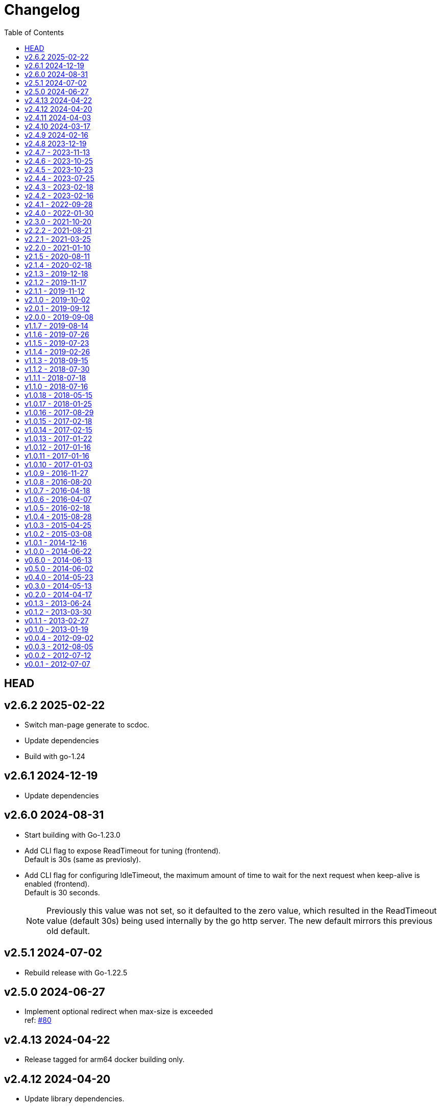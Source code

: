 = Changelog
:toc: macro
ifdef::env-github[]
:toc-title:
:tip-caption: :bulb:
:note-caption: :bulb:
:important-caption: :heavy_exclamation_mark:
:caution-caption: :fire:
:warning-caption: :warning:
endif::[]

ifdef::env-github[]
[discrete]
== Contents
endif::[]
toc::[]

:link-proxy-from-env: https://golang.org/pkg/net/http/#ProxyFromEnvironment

== HEAD

== v2.6.2 2025-02-22
*   Switch man-page generate to scdoc.
*   Update dependencies
*   Build with go-1.24

== v2.6.1 2024-12-19
*   Update dependencies

== v2.6.0 2024-08-31
*   Start building with Go-1.23.0
*   Add CLI flag to expose ReadTimeout for tuning (frontend). +
    Default is 30s (same as previosly).
*   Add CLI flag for configuring IdleTimeout, the maximum amount of time to wait
    for the next request when keep-alive is enabled (frontend). +
    Default is 30 seconds.
+
[NOTE]
--
Previously this value was not set, so it defaulted to the zero value,
which resulted in the ReadTimeout value (default 30s) being used internally by
the go http server. The new default mirrors this previous old default.
--

== v2.5.1 2024-07-02
*   Rebuild release with Go-1.22.5

== v2.5.0 2024-06-27
*   Implement optional redirect when max-size is exceeded +
    ref: link:https://github.com/cactus/go-camo/pull/80[#80]

== v2.4.13 2024-04-22
*   Release tagged for arm64 docker building only.

== v2.4.12 2024-04-20
*   Update library dependencies.
*   Fix docker and github packages publishing issue.

== v2.4.11 2024-04-03
*   Update library dependencies.
*   Build with Go-1.22.2

== v2.4.10 2024-03-17
*   Update library dependencies.

== v2.4.9 2024-02-16
*   Minimum Go version now 1.21 due to quic-go dependency, due to better
    cryto/tls support for QUIC in Go-1.21.
*   Update library dependencies.

== v2.4.8 2023-12-19
*   Add `--automaxprocs` flag to set GOMAXPROCS automatically to match Linux
    container CPU quota/limits.
*   Update library dependencies.

== v2.4.7 - 2023-11-13
*   Add http3/quic server support. New flag `--quic`. Requires `--ssl-listen`.

== v2.4.6 - 2023-10-25
*   Add `--no-debug-vars` flag to disable /debug/vars when `--metrics` is
    enabled. (#66, #67)

== v2.4.5 - 2023-10-23
*   fix htrie matching of non punycode (eg. unicode) idna hostnames
*   slightly faster logging (update to mlog dependency)
*   address a logging issue with missing url path output in
    `"built outgoing request"` debug log
*   moderate improve performance of hostname rule processing
    (approx 12-30% in microbenchmarks)
*   slight improvement in request path url processing
    (approx 2-4% in microbenchmarks)
*   fix /debug/vars being enabled by default (#65) due to expvars import
    side effect

== v2.4.4 - 2023-07-25
*   update dependencies
*   bump version in go.mod (and fix all internal module references) +
    ref: discussion link:https://github.com/cactus/go-camo/discussions/62[#62]

== v2.4.3 - 2023-02-18
*   update library dependency golang.org/x/net. +
    refs:
    link:https://github.com/cactus/go-camo/security/dependabot/3[dependabot-3],
    link:https://github.com/cactus/go-camo/security/dependabot/4[dependabot-4]

== v2.4.2 - 2023-02-16
*   update library dependency prometheus, covering CVE-2022-21698. +
    Note that for go-camo, the issue in the prometheus library was exploitable
    only when the metrics option/flag (--metrics) is enabled.
*   build with go1.19.5

== v2.4.1 - 2022-09-28
*   Rebuild release with go-1.19.1

== v2.4.0 - 2022-01-30
*   Add support for internal address proxies (HTTP(S)_PROXY). +
    issue #55
*   Add some additional documentation/caveats regarding HTTP(S)_PROXY usage.

== v2.3.0 - 2021-10-20
*   Add support for listening on a unix socket.
*   A more graceful shutdown process, under SIGINT or SIGTERM.

== v2.2.2 - 2021-08-21
*   Change test only helper library
*   structure logging (json) support for http requests (debug logging). +
    PR #52

== v2.2.1 - 2021-03-25
*   Update some dependencies.

== v2.2.0 - 2021-01-10
*   Move ip filtering to Dialer.Control, to further improve SSRF protections. +
    Note: Added a few additional debug log messages emitted when ip filtering

== v2.1.5 - 2020-08-11
*   Rebuild release with go-1.15

== v2.1.4 - 2020-02-18
*   Rebuild release with go-1.13.8
*   Experimental windows build

== v2.1.3 - 2019-12-18
*   Rebuild release with go-1.13.5

== v2.1.2 - 2019-11-17
*   Fix for enabling metrics collection in proxy

== v2.1.1 - 2019-11-12

*   Security fixes / content-type validation
*   Add `ProxyFromEnvironment` support. This uses HTTP proxies directed by the
    `HTTP_PROXY` and `NO_PROXY` (or `http_proxy` and `no_proxy`) environment
    variables. See {link-proxy-from-env} for more info.

== v2.1.0 - 2019-10-02

*   Support `audio/*` with `--allow-content-audio` flag (similar to how video
    is handled)
*   Additional metrics datapoints when using `--metrics`
*   Support only go 1.13, due to use of new error wrapping semantics
*   Improve client connection early abort handling
*   Improve max response side handling -- only read MaxSize KB from any
    upstream server. Note: This may result in partial responses to clients for
    chunked encoding requests that are longer than MaxSize, as there is no way
    to signal the client other than closing the connection.
*   Change default of `--max-size` to 0, as previously chunked encoding
    responses bypassed size restrictions (only content-length was previously
    enforced). To avoid unexpected failures (preserve backwards compatibility
    in this regard), set max-size to 0 by default moving forward. Previous
    default was 5mb (use `--max-size=5120` to set to previous default).

== v2.0.1 - 2019-09-12

*   Slightly optimize some structure layouts to reduce memory overhead.
*   Switch htrie node map from uint8 to uint32, due to go map optimizations.
    See commit bbf7b9ffee83 for more info.
*   Update man page generation (makefile) to use asciidoctor.
    Not only is this easier to maintain, but it has the nice property of being
    rendered on github.

== v2.0.0 - 2019-09-08

*   Remove `--allow-list` flag, and replace with a unified filtering flag
    `filter-ruleset`. See link:man/go-camo-filtering.5.adoc[go-camo-filtering(5)]
    for more information on the accepted syntax.
*   Update man pages.
*   Refactor some internals (remove some regex in favor of a trie like data
    structure for some comparisons)

== v1.1.7 - 2019-08-14

*   Remove old stats flag, endpoint, and feature, in favor of the new
    Prometheus endpoint. Good amount of code removal as well.
*   Use a sync.Pool []byte buffer for io.CopyBuffer (instead of io.Copy). It
    should reduce some small amount of GC pressure (a bit less garbage).

== v1.1.6 - 2019-07-26

*   Support range requests to get safari video support working (#36)

== v1.1.5 - 2019-07-23

*   Security fixes / SSRF
**  Fix: Ensure non-GET/HEAD request does not send outbound request (#35)
**  Fix: Validate redirect urls the same as initial urls (#35)
*   Split out exception for missing content types (#32)
*   Prometheus compatible metrics endpoint added (#34)
*   Disabled credential/userinfo (`user:pass@` style) type urls by default.
    Added cli flag (`--allow-credential-urls`) to retain prior behavior (which
    allows them).

== v1.1.4 - 2019-02-26

*   disable passing/generating x-forwarded-for header by default
*   add new `--enable-xfwd4` flag to enable x-forwarded-for header
    passing/generation
*   add optional json output for stats
*   remove gomaxprocs code, as it is no longer necessary
*   documentation fixes (man page update, spelling, etc)
*   build release with go-1.12

== v1.1.3 - 2018-09-15

*   switch to go-1.11 w/GO111MODULE support. +
    this makes building outside GOPATH easy. +
    Looks like heroku supports it now too? (heroku-buildpack-go issue #249)
*   build release with go-1.11
*   fix ipv6 length comparison

== v1.1.2 - 2018-07-30

*   fix SSRF leak, where certain requests would not match defined and custom ip
    deny-lists as expected

== v1.1.1 - 2018-07-18

*   change `/healthcheck` response to 200 instead of 204. +
    solves configuration issue with some loadbalancers.

== v1.1.0 - 2018-07-16

*   add flag to allow `video/*` as content type (disabled by default)
*   allow setting custom server name
*   add flag to expose the current version version in http response header
    (similar to how it is done for `-V` cli output)
*   change root route to return 404
*   add `/healthcheck` route that returns 204 status (no body content)
    useful for load balancers to check that service is running

== v1.0.18 - 2018-05-15

*   change repo layout and build pipeline to dep/gox/GOPATH style
*   lint fixes and minor struct alignment changes (minor optimization)
*   update mlog dependency
*   build with go-1.10.2

== v1.0.17 - 2018-01-25

*   update dependency versions to current
*   include deps in tree (ease build for heroku)
*   minor makefile cleanup
*   rebuild with go-1.9.3

== v1.0.16 - 2017-08-29

*   rebuild with go-1.9

== v1.0.15 - 2017-02-18

*   rebuild with go-1.8
*   strip binaries as part of default build

== v1.0.14 - 2017-02-15

*   Pass through ETag header from server. The previous omission was
    inconsistent with passing the if-none-match client request header.

== v1.0.13 - 2017-01-22

*   resolve potential resource leak with redirection failures and http response
    body closing

== v1.0.12 - 2017-01-16

*   better address rejection logic

== v1.0.11 - 2017-01-16

*   resolve hostname and check against rfc1918 (best effort blocking of dns
    rebind attacks)
*   fix regex match bug with 172.16.0.0/12 addresses (over eager match)

== v1.0.10 - 2017-01-03

*   apply a more friendly default content-security-policy

== v1.0.9 - 2016-11-27

*   just a rebuild of 1.0.8 with go 1.7.3

== v1.0.8 - 2016-08-20

*   update go version support
*   build release with go1.7

== v1.0.7 - 2016-04-18

*   conver to different logging mechanism (mlog)
*   fix a go16 logging issue
*   add --no-log-ts command line option

== v1.0.6 - 2016-04-07

*   use sync/atomic for internal stats counters
*   reorganize some struct memory layout a little
*   add -VV license info output
*   move simple-server to its own repo
*   more performant stats (replaced mutex with sync/atomic)
*   fewer spawned goroutines when using stats

== v1.0.5 - 2016-02-18

*   Build release with go1.6
*   Switch to building with gb

== v1.0.4 - 2015-08-28

*   Minor change for go1.5 with proxy timeout 504

== v1.0.3 - 2015-04-25

*   revert to stdlib http client

== v1.0.2 - 2015-03-08

*   fix issue with http date header generation

== v1.0.1 - 2014-12-16

*   optimization for allow-list checks
*   keepalive options fix

== v1.0.0 - 2014-06-22

*   minor code organization changes
*   fix for heroku build issue with example code

== v0.6.0 - 2014-06-13

*   use simple router instead of gorilla/mux to reduce overhead
    and increase performance.
*   move some code from camo proxy into the simple router

== v0.5.0 - 2014-06-02

*   some minor changes to Makefile/building
*   add support for HTTP HEAD requests
*   add support for adding custom default response headers
*   return custom headers on 404s as well.
*   enable http keepalives on upstream/backends
*   add support for disable http keepalives on frontend/backend separately
*   upgrade library deps
*   various bug fixes

== v0.4.0 - 2014-05-23

*   remove config support (use env or cli flags)
*   turn allowlist into a cli flag to parse a plain text file vs json config
*   clean ups/general code hygiene

== v0.3.0 - 2014-05-13

*   Transparent base64 url support

== v0.2.0 - 2014-04-17

*   Remove NoFollowRedirects and add MaxRedirects
*   Use https://github.com/mreiferson/go-httpclient to handle timeouts more
    cleanly

== v0.1.3 - 2013-06-24

*   fix bug in loop prevention
*   bump max idle conn count
*   keep idle conn trimmer running

== v0.1.2 - 2013-03-30

*   Add ReadTimeout to http.Server, to close excessive keepalive goroutines

== v0.1.1 - 2013-02-27

*   optimize date header generation to use a ticker
*   performance improvements
*   fix a few subtle race conditions with stats

== v0.1.0 - 2013-01-19

*   Refactor logging a bit
*   Move encoding functionality into a submodule to reduce import size (and
    thus resultant binary size) for url-tool
*   Prevent request loop
*   Remove custom Denylist support. Filtering should be done on signed url
    generation. rfc1918 filtering retained and internalized so as do reduce
    internal network exposue surface and avoid non-routable effort.
*   Inverted redirect boolean. Redirects are now followed by default, and
    the flag `no-follow` was learned.
*   Use new flag parsing library for nicer help and cleaner usage.
*   Specify a fallback accept header if none is provided by client.

== v0.0.4 - 2012-09-02

*   Refactor Stats code out of camoproxy
*   Make stats an optional flag in go-camo
*   Minor documentation cleanup
*   Clean up excessive logging on client initiated broken pipe

== v0.0.3 - 2012-08-05

*   organize and clean up code
*   make header filters exported
*   start filtering response headers
*   add default Server name
*   fix bug dealing with header filtering logic
*   add cli utility to encode/decode urls for testing, etc.
*   change repo layout to be friendlier for Go development/building
*   timeout flag is now a duration (15s, 10m, 1h, etc)
*   X-Forwarded-For support
*   Added more info to readme

== v0.0.2 - 2012-07-12

*   documentation cleanup
*   code reorganization
*   some cleanup of command flag text
*   logging code simplification

== v0.0.1 - 2012-07-07

*   initial release

